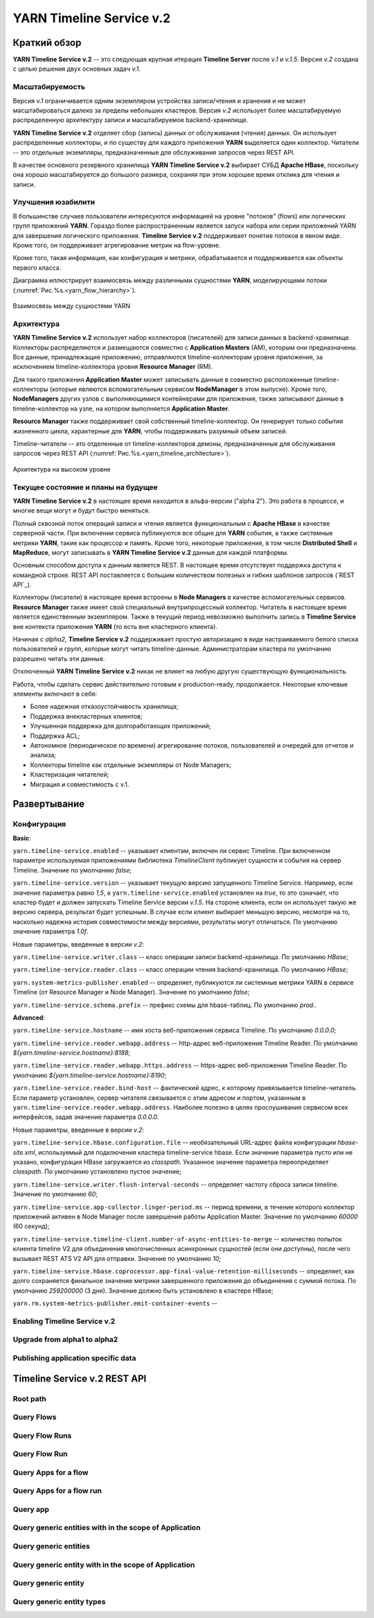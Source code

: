 YARN Timeline Service v.2
==========================

Краткий обзор
--------------

**YARN Timeline Service v.2** -- это следующая крупная итерация **Timeline Server** после *v.1* и *v.1.5*. Версия *v.2* создана с целью решения двух основных задач *v.1*.

Масштабируемость
^^^^^^^^^^^^^^^^^

Версия *v.1* ограничивается одним экземпляром устройства записи/чтения и хранения и не может масштабироваться далеко за пределы небольших кластеров. Версия *v.2* использует более масштабируемую распределенную архитектуру записи и масштабируемое backend-хранилище.

**YARN Timeline Service v.2** отделяет сбор (запись) данных от обслуживания (чтения) данных. Он использует распределенные коллекторы, и по существу для каждого приложения **YARN** выделяется один коллектор. Читатели -- это отдельные экземпляры, предназначенные для обслуживания запросов через REST API.

В качестве основного резервного хранилища **YARN Timeline Service v.2** выбирает СУБД **Apache HBase**, поскольку она хорошо масштабируется до большого размера, сохраняя при этом хорошее время отклика для чтения и записи.


Улучшения юзабилити
^^^^^^^^^^^^^^^^^^^^

В большинстве случаев пользователи интересуются информацией на уровне "потоков" (flows) или логических групп приложений **YARN**. Гораздо более распространенным является запуск набора или серии приложений YARN для завершения логического приложения. **Timeline Service v.2** поддерживает понятие потоков в явном виде. Кроме того, он поддерживает агрегирование метрик на flow-уровне.

Кроме того, такая информация, как конфигурация и метрики, обрабатывается и поддерживается как объекты первого класса.

Диаграмма иллюстрирует взаимосвязь между различными сущностями **YARN**, моделирующими потоки (:numref:`Рис.%s.<yarn_flow_hierarchy>`).

.. _yarn_flow_hierarchy:

.. figure:: ../../imgs/administration/yarn/yarn_flow_hierarchy.png
   :align: center

   Взаимосвязь между сущностями YARN


Архитектура
^^^^^^^^^^^^^

**YARN Timeline Service v.2** использует набор коллекторов (писателей) для записи данных в backend-хранилище. Коллекторы распределяются и размещаются совместно с **Application Masters** (AM), которым они предназначены. Все данные, принадлежащие приложению, отправляются timeline-коллекторам уровня приложения, за исключением timeline-коллектора уровня **Resource Manager** (RM).

Для такого приложения **Application Master** может записывать данные в совместно расположенные timeline-коллекторы (которые являются вспомогательным сервисом **NodeManager** в этом выпуске). Кроме того, **NodeManagers** других узлов с выполняющимися контейнерами для приложения, также записывают данные в timeline-коллектор на узле, на котором выполняется **Application Master**.

**Resource Manager** также поддерживает свой собственный timeline-коллектор. Он генерирует только события жизненного цикла, характерные для **YARN**, чтобы поддерживать разумный объем записей.

Timeline-читатели -- это отделенные от timeline-коллекторов демоны, предназначенные для обслуживания запросов через REST API (:numref:`Рис.%s.<yarn_timeline_architecture>`).

.. _yarn_timeline_architecture:

.. figure:: ../../imgs/administration/yarn/yarn_timeline_architecture.jpg
   :align: center

   Архитектура на высоком уровне


Текущее состояние и планы на будущее
^^^^^^^^^^^^^^^^^^^^^^^^^^^^^^^^^^^^^

**YARN Timeline Service v.2** в настоящее время находится в альфа-версии ("alpha 2"). Это работа в процессе, и многие вещи могут и будут быстро меняться.

Полный сквозной поток операций записи и чтения является функциональным с **Apache HBase** в качестве серверной части. При включении сервиса публикуются все общие для **YARN** события, а также системные метрики **YARN**, такие как процессор и память. Кроме того, некоторые приложения, в том числе **Distributed Shell** и **MapReduce**, могут записывать в **YARN Timeline Service v.2** данные для каждой платформы.

Основным способом доступа к данным является REST. В настоящее время отсутствует поддержка доступа к командной строке. REST API поставляется с большим количеством полезных и гибких шаблонов запросов (`REST API`_).

Коллекторы (писатели) в настоящее время встроены в **Node Managers** в качестве вспомогательных сервисов. **Resource Manager** также имеет свой специальный внутрипроцессный коллектор. Читатель в настоящее время является единственным экземпляром. Также в текущий период невозможно выполнить запись в **Timeline Service** вне контекста приложения **YARN** (то есть вне кластерного клиента).

Начиная с *alpha2*, **Timeline Service v.2** поддерживает простую авторизацию в виде настраиваемого белого списка пользователей и групп, которые могут читать timeline-данные. Администраторам кластера по умолчанию разрешено читать эти данные.

Отключенный **YARN Timeline Service v.2** никак не влияет на любую другую существующую функциональность.

Работа, чтобы сделать сервис действительно готовым к production-ready, продолжается. Некоторые ключевые элементы включают в себя:

+ Более надежная отказоустойчивость хранилища;
+ Поддержка внекластерных клиентов;
+ Улучшенная поддержка для долгоработающих приложений;
+ Поддержка ACL;
+ Автономное (периодическое по времени) агрегирование потоков, пользователей и очередей для отчетов и анализа;
+ Коллекторы timeline как отдельные экземпляры от Node Managers;
+ Кластеризация читателей;
+ Миграция и совместимость с v.1.


Развертывание
--------------

Конфигурация
^^^^^^^^^^^^^^

**Basic**:

``yarn.timeline-service.enabled`` -- указывает клиентам, включен ли сервис Timeline. При включенном параметре используемая приложениями библиотека *TimelineClient* публикует сущности и события на сервер Timeline. Значение по умолчанию *false*;

``yarn.timeline-service.version`` -- указывает текущую версию запущенного Timeline Service. Например, если значение параметра равно *1,5*, а ``yarn.timeline-service.enabled`` установлен на *true*, то это означает, что кластер будет и должен запускать Timeline Service версии *v.1.5*. На стороне клиента, если он использует такую же версию сервера, результат будет успешным. В случае если клиент выбирает меньшую версию, несмотря на то, насколько надежна история совместимости между версиями, результаты могут отличаться. По умолчанию значение параметра *1.0f*.

Новые параметры, введенные в версии *v.2*:

``yarn.timeline-service.writer.class`` -- класс операции записи backend-хранилища. По умолчанию *HBase*;

``yarn.timeline-service.reader.class`` -- класс операции чтения backend-хранилища. По умолчанию *HBase*;

``yarn.system-metrics-publisher.enabled`` -- определяет, публикуются ли системные метрики YARN в сервисе Timeline (от Resource Manager и Node Manager). Значение по умолчанию *false*;

``yarn.timeline-service.schema.prefix`` -- префикс схемы для hbase-таблиц. По умолчанию *prod.*.

**Advanced**:

``yarn.timeline-service.hostname`` -- имя хоста веб-приложения сервиса Timeline. По умолчанию *0.0.0.0*;

``yarn.timeline-service.reader.webapp.address`` -- http-адрес веб-приложения Timeline Reader. По умолчанию *${yarn.timeline-service.hostname}:8188*;

``yarn.timeline-service.reader.webapp.https.address`` -- https-адрес веб-приложения Timeline Reader. По умолчанию *${yarn.timeline-service.hostname}:8190*;

``yarn.timeline-service.reader.bind-host`` -- фактический адрес, к которому привязывается timeline-читатель. Если параметр установлен, сервер читателя связывается с этим адресом и портом, указанным в ``yarn.timeline-service.reader.webapp.address``. Наиболее полезно в целях прослушивания сервисом всех интерфейсов, задав значение параметра *0.0.0.0*.

Новые параметры, введенные в версии *v.2*:

``yarn.timeline-service.hbase.configuration.file`` -- необязательный URL-адрес файла конфигурации *hbase-site.xml*, используемый для подключения кластера timeline-service hbase. Если значение параметра пусто или не указано, конфигурация HBase загружается из *classpath*. Указанное значение параметра переопределяет *classpath*. По умолчанию установлено пустое значение;

``yarn.timeline-service.writer.flush-interval-seconds`` -- определяет частоту сброса записи timeline. Значение по умолчанию *60*;

``yarn.timeline-service.app-collector.linger-period.ms`` -- период времени, в течение которого коллектор приложений активен в Node Manager после завершения работы Application Master. Значение по умолчанию *60000* (60 секунд);

``yarn.timeline-service.timeline-client.number-of-async-entities-to-merge`` -- количество попыток клиента timeline V2 для объединения многочисленных асинхронных сущностей (если они доступны), после чего вызывает REST ATS V2 API для отправки. Значение по умолчанию *10*;

``yarn.timeline-service.hbase.coprocessor.app-final-value-retention-milliseconds`` -- определяет, как долго сохраняется финальное значение метрики завершенного приложения до объединения с суммой потока. По умолчанию *259200000* (3 дня). Значение должно быть установлено в кластере HBase;

``yarn.rm.system-metrics-publisher.emit-container-events`` -- 


Enabling Timeline Service v.2
^^^^^^^^^^^^^^^^^^^^^^^^^^^^^^


Upgrade from alpha1 to alpha2
^^^^^^^^^^^^^^^^^^^^^^^^^^^^^^^


Publishing application specific data
^^^^^^^^^^^^^^^^^^^^^^^^^^^^^^^^^^^^^^


Timeline Service v.2 REST API
-------------------------------


Root path
^^^^^^^^^^^


Query Flows
^^^^^^^^^^^^^


Query Flow Runs
^^^^^^^^^^^^^^^^


Query Flow Run
^^^^^^^^^^^^^^^^


Query Apps for a flow
^^^^^^^^^^^^^^^^^^^^^^^


Query Apps for a flow run
^^^^^^^^^^^^^^^^^^^^^^^^^^^


Query app
^^^^^^^^^^^


Query generic entities with in the scope of Application
^^^^^^^^^^^^^^^^^^^^^^^^^^^^^^^^^^^^^^^^^^^^^^^^^^^^^^^^


Query generic entities
^^^^^^^^^^^^^^^^^^^^^^^^


Query generic entity with in the scope of Application
^^^^^^^^^^^^^^^^^^^^^^^^^^^^^^^^^^^^^^^^^^^^^^^^^^^^^^


Query generic entity
^^^^^^^^^^^^^^^^^^^^^


Query generic entity types
^^^^^^^^^^^^^^^^^^^^^^^^^^^^

